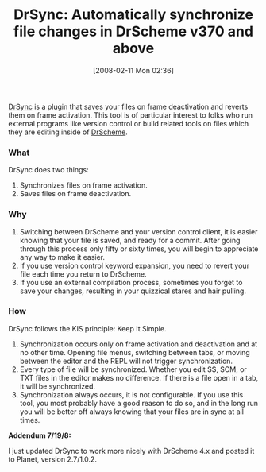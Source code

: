 #+POSTID: 59
#+DATE: [2008-02-11 Mon 02:36]
#+OPTIONS: toc:nil num:nil todo:nil pri:nil tags:nil ^:nil TeX:nil
#+CATEGORY: Article
#+TAGS: PLT, Programming Language, Scheme, Utility
#+TITLE: DrSync: Automatically synchronize file changes in DrScheme v370 and above

[[http://planet.plt-scheme.org/display.ss?package=drsync.plt&owner=grettke][DrSync]] is a plugin that saves your files on frame deactivation and reverts them on frame activation. This tool is of particular interest to folks who run external programs like version control or build related tools on files which they are editing inside of [[http://www.plt-scheme.org/software/drscheme/][DrScheme]].



*** What



DrSync does two things:



1. Synchronizes files on frame activation.
2. Saves files on frame deactivation.





*** Why




1. Switching between DrScheme and your version control client, it is easier knowing that your file is saved, and ready for a commit. After going through this process only fifty or sixty times, you will begin to appreciate any way to make it easier.
2. If you use version control keyword expansion, you need to revert your file each time you return to DrScheme.
3. If you use an external compilation process, sometimes you forget to save your changes, resulting in your quizzical stares and hair pulling.





*** How



DrSync follows the KIS principle: Keep It Simple.



1. Synchronization occurs only on frame activation and deactivation and at no other time. Opening file menus, switching between tabs, or moving between the editor and the REPL will not trigger synchronization.
2. Every type of file will be synchronized. Whether you edit SS, SCM, or TXT files in the editor makes no difference. If there is a file open in a tab, it will be synchronized.
3. Synchronization always occurs, it is not configurable. If you use this tool, you most probably have a good reason to do so, and in the long run you will be better off always knowing that your files are in sync at all times.



*Addendum 7/19/8:*

I just updated DrSync to work more nicely with DrScheme 4.x and posted it to Planet, version 2.7/1.0.2.



